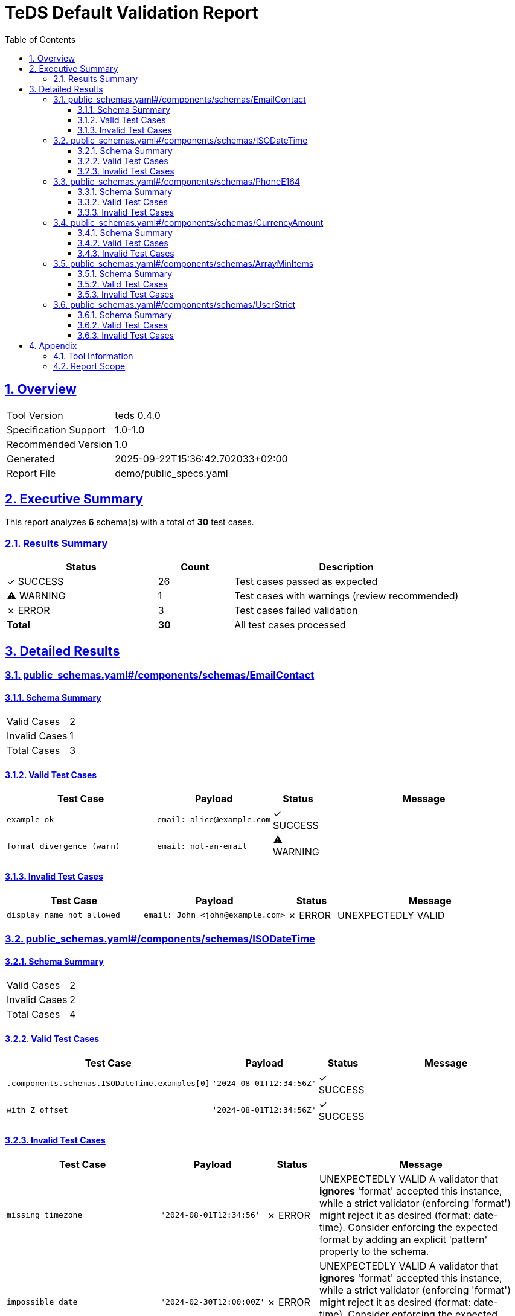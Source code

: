 = TeDS Default Validation Report
:doctype: book
:toc: left
:toclevels: 3
:sectlinks:
:sectanchors:
:numbered:
:source-highlighter: rouge
:icons: font
:docinfo: shared

== Overview

[cols="1,3"]
|===
| Tool Version | teds 0.4.0
| Specification Support | 1.0-1.0
| Recommended Version | 1.0
| Generated | 2025-09-22T15:36:42.702033+02:00
| Report File | demo/public_specs.yaml
|===







== Executive Summary




















































[.lead]
This report analyzes *6* schema(s) with a total of *30* test cases.

=== Results Summary

[cols="2,1,3"]
|===
| Status | Count | Description


| [green]#✓ SUCCESS# | 26 | Test cases passed as expected


| [yellow]#⚠ WARNING# | 1 | Test cases with warnings (review recommended)


| [red]#✗ ERROR# | 3 | Test cases failed validation



| *Total* | *30* | All test cases processed
|===





== Detailed Results




[[public_schemas_yaml__components_schemas_EmailContact]]
=== public_schemas.yaml#/components/schemas/EmailContact





==== Schema Summary

[cols="1,1"]
|===
| Valid Cases | 2
| Invalid Cases | 1
| Total Cases | 3
|===


==== Valid Test Cases

[cols="3,2,1,4"]
|===
| Test Case | Payload | Status | Message


| `example ok`
a| [source,yaml]
----
email: alice@example.com
----

| [green]#✓ SUCCESS#

|

| `format divergence (warn)`
a| [source,yaml]
----
email: not-an-email
----

| [yellow]#⚠ WARNING#

|

|===



==== Invalid Test Cases

[cols="3,2,1,4"]
|===
| Test Case | Payload | Status | Message


| `display name not allowed`
a| [source,yaml]
----
email: John <john@example.com>
----

| [red]#✗ ERROR#

| UNEXPECTEDLY VALID

|===






[[public_schemas_yaml__components_schemas_ISODateTime]]
=== public_schemas.yaml#/components/schemas/ISODateTime





==== Schema Summary

[cols="1,1"]
|===
| Valid Cases | 2
| Invalid Cases | 2
| Total Cases | 4
|===


==== Valid Test Cases

[cols="3,2,1,4"]
|===
| Test Case | Payload | Status | Message


| `.components.schemas.ISODateTime.examples[0]`
a| [source,yaml]
----
'2024-08-01T12:34:56Z'
----

| [green]#✓ SUCCESS#

|

| `with Z offset`
a| [source,yaml]
----
'2024-08-01T12:34:56Z'
----

| [green]#✓ SUCCESS#

|

|===



==== Invalid Test Cases

[cols="3,2,1,4"]
|===
| Test Case | Payload | Status | Message


| `missing timezone`
a| [source,yaml]
----
'2024-08-01T12:34:56'
----

| [red]#✗ ERROR#

| UNEXPECTEDLY VALID
A validator that *ignores* 'format' accepted this instance, while a strict validator (enforcing 'format') might reject it as desired (format: date-time).
Consider enforcing the expected format by adding an explicit 'pattern' property to the schema.

| `impossible date`
a| [source,yaml]
----
'2024-02-30T12:00:00Z'
----

| [red]#✗ ERROR#

| UNEXPECTEDLY VALID
A validator that *ignores* 'format' accepted this instance, while a strict validator (enforcing 'format') might reject it as desired (format: date-time).
Consider enforcing the expected format by adding an explicit 'pattern' property to the schema.

|===






[[public_schemas_yaml__components_schemas_PhoneE164]]
=== public_schemas.yaml#/components/schemas/PhoneE164





==== Schema Summary

[cols="1,1"]
|===
| Valid Cases | 2
| Invalid Cases | 3
| Total Cases | 5
|===


==== Valid Test Cases

[cols="3,2,1,4"]
|===
| Test Case | Payload | Status | Message


| `.components.schemas.PhoneE164.examples[0]`
a| [source,yaml]
----
'+14155552671'
----

| [green]#✓ SUCCESS#

|

| `canonical e164`
a| [source,yaml]
----
'+14155552671'
----

| [green]#✓ SUCCESS#

|

|===



==== Invalid Test Cases

[cols="3,2,1,4"]
|===
| Test Case | Payload | Status | Message


| `spaces not allowed`
a| [source,yaml]
----
+1 415 555 2671
----

| [green]#✓ SUCCESS#

| '+1 415 555 2671' does not match '^\\+[1-9]\\d{1,14}$'

| `international prefix '00' not allowed`
a| [source,yaml]
----
'00491555552671'
----

| [green]#✓ SUCCESS#

| '00491555552671' does not match '^\\+[1-9]\\d{1,14}$'

| `too short`
a| [source,yaml]
----
'+1'
----

| [green]#✓ SUCCESS#

| '+1' does not match '^\\+[1-9]\\d{1,14}$'

|===






[[public_schemas_yaml__components_schemas_CurrencyAmount]]
=== public_schemas.yaml#/components/schemas/CurrencyAmount





==== Schema Summary

[cols="1,1"]
|===
| Valid Cases | 4
| Invalid Cases | 4
| Total Cases | 8
|===


==== Valid Test Cases

[cols="3,2,1,4"]
|===
| Test Case | Payload | Status | Message


| `.components.schemas.CurrencyAmount.examples[0]`
a| [source,yaml]
----
currency: USD
amount: 42
----

| [green]#✓ SUCCESS#

|

| `ok sample`
a| [source,yaml]
----
currency: USD
amount: 42
----

| [green]#✓ SUCCESS#

|

| `zero boundary ok`
a| [source,yaml]
----
currency: USD
amount: 0
----

| [green]#✓ SUCCESS#

|

| `one boundary ok`
a| [source,yaml]
----
currency: USD
amount: 1
----

| [green]#✓ SUCCESS#

|

|===



==== Invalid Test Cases

[cols="3,2,1,4"]
|===
| Test Case | Payload | Status | Message


| `lowercase currency rejected`
a| [source,yaml]
----
currency: usd
amount: 10
----

| [green]#✓ SUCCESS#

| 'usd' is not one of ['USD', 'EUR', 'GBP', 'JPY']

| `non-iso code rejected`
a| [source,yaml]
----
currency: BTC
amount: 10
----

| [green]#✓ SUCCESS#

| 'BTC' is not one of ['USD', 'EUR', 'GBP', 'JPY']

| `decimal amount rejected`
a| [source,yaml]
----
currency: USD
parse_payload: true
payload: '10.50'
----

| [green]#✓ SUCCESS#

| Additional properties are not allowed ('parse_payload', 'payload' were unexpected)

| `negative amount rejected`
a| [source,yaml]
----
currency: USD
amount: -1
----

| [green]#✓ SUCCESS#

| -1 is less than the minimum of 0

|===






[[public_schemas_yaml__components_schemas_ArrayMinItems]]
=== public_schemas.yaml#/components/schemas/ArrayMinItems





==== Schema Summary

[cols="1,1"]
|===
| Valid Cases | 4
| Invalid Cases | 2
| Total Cases | 6
|===


==== Valid Test Cases

[cols="3,2,1,4"]
|===
| Test Case | Payload | Status | Message


| `.components.schemas.ArrayMinItems.examples[0]`
a| [source,yaml]
----
- 1
----

| [green]#✓ SUCCESS#

|

| `.components.schemas.ArrayMinItems.examples[1]`
a| [source,yaml]
----
- 1
- 2
- 3
----

| [green]#✓ SUCCESS#

|

| `minItems satisfied (1)`
a| [source,yaml]
----
- 1
----

| [green]#✓ SUCCESS#

|

| `within maxItems (3)`
a| [source,yaml]
----
- 1
- 2
- 3
----

| [green]#✓ SUCCESS#

|

|===



==== Invalid Test Cases

[cols="3,2,1,4"]
|===
| Test Case | Payload | Status | Message


| `empty not allowed (minItems=1)`
a| [source,yaml]
----
[]
----

| [green]#✓ SUCCESS#

| [] should be non-empty

| `exceeds maxItems (4)`
a| [source,yaml]
----
- 1
- 2
- 3
- 4
----

| [green]#✓ SUCCESS#

| [1, 2, 3, 4] is too long

|===






[[public_schemas_yaml__components_schemas_UserStrict]]
=== public_schemas.yaml#/components/schemas/UserStrict





==== Schema Summary

[cols="1,1"]
|===
| Valid Cases | 2
| Invalid Cases | 2
| Total Cases | 4
|===


==== Valid Test Cases

[cols="3,2,1,4"]
|===
| Test Case | Payload | Status | Message


| `.components.schemas.UserStrict.examples[0]`
a| [source,yaml]
----
name: Alice
email: alice@example.com
----

| [green]#✓ SUCCESS#

|

| `minimal ok`
a| [source,yaml]
----
name: Alice
email: alice@example.com
----

| [green]#✓ SUCCESS#

|

|===



==== Invalid Test Cases

[cols="3,2,1,4"]
|===
| Test Case | Payload | Status | Message


| `unknown property rejected`
a| [source,yaml]
----
name: Alice
email: alice@example.com
role: admin
----

| [green]#✓ SUCCESS#

| Additional properties are not allowed ('role' was unexpected)

| `missing required`
a| [source,yaml]
----
name: Alice
----

| [green]#✓ SUCCESS#

| 'email' is a required property

|===







== Appendix

=== Tool Information

[cols="1,3"]
|===
| TeDS Version | 0.4.0
| Supported Spec Range | 1.0-1.0
| Recommended Spec Version | 1.0
| Report Generation Time | 2025-09-22T15:36:42.702033+02:00
|===

=== Report Scope

This default report includes:

* **Executive Summary** - High-level overview of validation results
* **Schema Coverage Analysis** - Warnings for incomplete test coverage
* **Detailed Results** - Complete breakdown of all test cases by schema
* **Color-coded Status Indicators** - Visual distinction between SUCCESS, WARNING, and ERROR states
* **Tabular Format** - Structured presentation for easy analysis

For questions about this report or TeDS functionality, please refer to the TeDS documentation.

---
_This report was generated automatically by TeDS (Test-Driven Schema Development Tool)._
